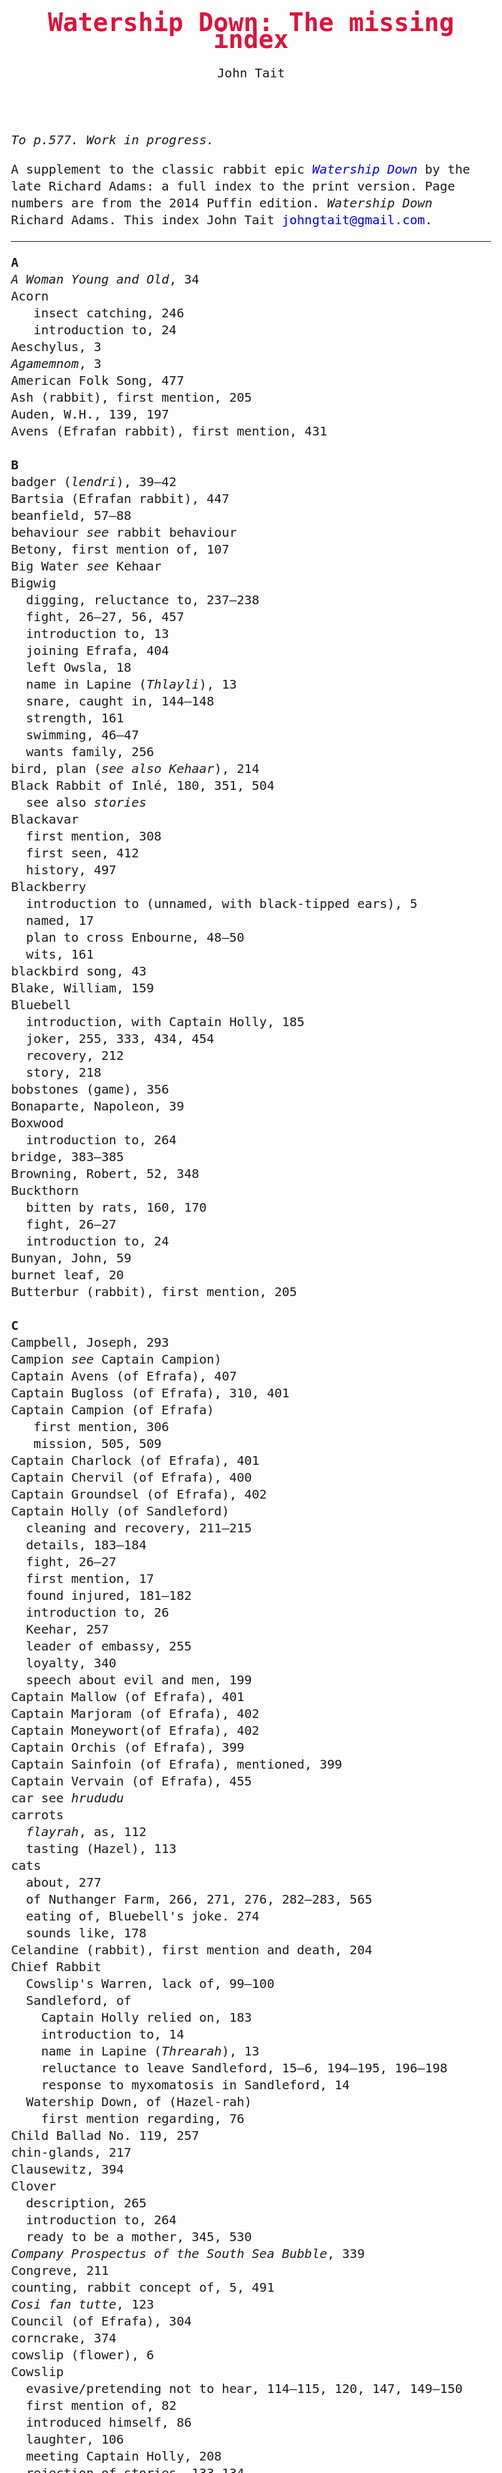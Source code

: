#+TITLE: Watership Down: The missing index
#+OPTIONS: num:nil toc:nil
# #+LaTeX_CLASS_OPTIONS: [mathptmx,a4paper,10pt,microtype,paralist,twocolumn]
# #+LaTeX_HEADER: \renewcommand{\familydefault}{\ttdefault}
#+LaTeX_HEADER: \usepackage{mathptmx}
#+LaTeX_CLASS_OPTIONS: [a4paper,10pt,microtype,paralist]
#+DESCRIPTION: Watership Down index, index to Watership Down, Watership Down glossary
#+AUTHOR: John Tait


#+BEGIN_EXPORT html

<style>body{text-align:center;margin:20px;font-family:consolas,Menlo-Regular,Menlo,Monaco,monospace;font-size:125%;line-height:135%} a {color:blue;text-decoration:none;} .title{font-size:200%;color:crimson;} body{margin:0 auto;text-align:left;max-width:768px;width:100%;padding:10px;box-sizing:border-box,font-size:100%;} @media (max-width: 480px)</style>

#+END_EXPORT

#+BEGIN_ABSTRACT
/To p.577. Work in progress./

A supplement to the classic rabbit epic [[https://en.wikipedia.org/wiki/Watership_Down][/Watership Down/]] by the late Richard Adams: a full index to the print version. Page numbers are from the 2014 Puffin edition. /Watership Down/ \copy 1972 Richard Adams. This index \copy 2025 John Tait [[mailto:johngtait@gmail.com][johngtait@gmail.com]].
------------------------------------------------------
#+END_ABSTRACT

#+BEGIN_VERSE
*A*
/A Woman Young and Old/, 34
Acorn
   insect catching, 246
   introduction to, 24
Aeschylus, 3
/Agamemnom/, 3
American Folk Song, 477
Ash (rabbit), first mention, 205
Auden, W.H., 139, 197
Avens (Efrafan rabbit), first mention, 431

*B*
badger (/lendri/), 39--42
Bartsia (Efrafan rabbit), 447
beanfield, 57--88
behaviour /see/ rabbit behaviour
Betony, first mention of, 107
Big Water /see/ Kehaar
Bigwig
  digging, reluctance to, 237--238
  fight, 26--27, 56, 457
  introduction to, 13
  joining Efrafa, 404
  left Owsla, 18
  name in Lapine (/Thlayli/), 13
  snare, caught in, 144--148
  strength, 161
  swimming, 46--47
  wants family, 256
bird, plan (/see also Kehaar/), 214
Black Rabbit of Inl\eacute, 180, 351, 504
  see also /stories/
Blackavar
  first mention, 308
  first seen, 412
  history, 497
Blackberry
  introduction to (unnamed, with black-tipped ears), 5
  named, 17
  plan to cross Enbourne, 48--50
  wits, 161
blackbird song, 43
Blake, William, 159
Bluebell
  introduction, with Captain Holly, 185
  joker, 255, 333, 434, 454
  recovery, 212
  story, 218
bobstones (game), 356
Bonaparte, Napoleon, 39
Boxwood
  introduction to, 264
bridge, 383--385
Browning, Robert, 52, 348
Buckthorn
  bitten by rats, 160, 170
  fight, 26--27
  introduction to, 24
Bunyan, John, 59
burnet leaf, 20
Butterbur (rabbit), first mention, 205

*C*
Campbell, Joseph, 293
Campion /see/ Captain Campion)
Captain Avens (of Efrafa), 407
Captain Bugloss (of Efrafa), 310, 401
Captain Campion (of Efrafa)
   first mention, 306
   mission, 505, 509
Captain Charlock (of Efrafa), 401
Captain Chervil (of Efrafa), 400
Captain Groundsel (of Efrafa), 402
Captain Holly (of Sandleford)
  cleaning and recovery, 211--215
  details, 183--184
  fight, 26--27
  first mention, 17
  found injured, 181--182
  introduction to, 26
  Keehar, 257
  leader of embassy, 255
  loyalty, 340
  speech about evil and men, 199
Captain Mallow (of Efrafa),  401
Captain Marjoram (of Efrafa),  402
Captain Moneywort(of Efrafa),  402
Captain Orchis (of Efrafa), 399
Captain Sainfoin (of Efrafa), mentioned, 399
Captain Vervain (of Efrafa), 455
car see /hrududu/
carrots
  /flayrah/, as, 112
  tasting (Hazel), 113
cats
  about, 277
  of Nuthanger Farm, 266, 271, 276, 282--283, 565
  eating of, Bluebell's joke. 274
  sounds like, 178
Celandine (rabbit), first mention and death, 204
Chief Rabbit
  Cowslip's Warren, lack of, 99--100
  Sandleford, of
    Captain Holly relied on, 183
    introduction to, 14
    name in Lapine (/Threarah/), 13
    reluctance to leave Sandleford, 15--6, 194--195, 196--198
    response to myxomatosis in Sandleford, 14
  Watership Down, of (Hazel-rah)
    first mention regarding, 76
Child Ballad No. 119, 257
chin-glands, 217
Clausewitz, 394
Clover
  description, 265
  introduction to, 264
  ready to be a mother, 345, 530
/Company Prospectus of the South Sea Bubble/, 339
Congreve, 211
counting, rabbit concept of, 5, 491
/Cosi fan tutte/, 123
Council (of Efrafa), 304
corncrake, 374
cowslip (flower), 6
Cowslip
  evasive/pretending not to hear, 114--115, 120, 147, 149--150
  first mention of, 82
  introduced himself, 86
  laughter, 106
  meeting Captain Holly, 208
  rejection of stories, 133--134
  Warren, description of, 95--96, 117, 195
Cottington's Clump, 68
creation, rabbit myth, 34--38
Crixia, 404
/Crusader Castles/, 547
crow
  attack, 55--56
  `Not-hawk', 53

*D*
/Dame Hickory/, 493
Dandelion
  fight, 27
  introduction to, 17
  speed, 30, 162
  stories, /see/ stories
/De Gustibus/, 52
de la Mare, Walter, first pages, 537
de Ponte, Lorenzo, 123
digging /see/ rabbit behaviour
doe
  admiration (/Nildro-hain/), 105
  thoughts about, 258
  mating, 414, 499, 501
  need for, 174, 244--245
  dog
  in wood, 47
  Sandleford Owsla opinion of, 41--42
dog
   of Nuthanger Farm, 262, 267, 283, 285, 562--565
dog's mercury, 18
Dostoevsky, 197
dragonfly, 383
duck, flying, 233

*E*
Earl of Chesterfield, the, 105
Efrafa
   accent, 500
   described and organisation, 304, 325, 329, 331, 397, 407--409, 414, 435, 503--504, 538, 547--548
   introduced as warren on other side of iron road and river, 251, 269
   marks, 303
   punishments, 308
   plan for, 253, 325, 330--333, 424--430, 434, 451, 452--453
El-ahrairah
  boasting, 35
  exclamation, as, 92
  first mention of, 30--31
  pronounciation, 30
  stones mystery (Cowslip's Warren), 102--103
  stories, /see/ stories
  wives, 35
/embleer/ (stinking, smell of fox), defined, 46
/elil/ (enemies)
  defined, 5
  discussed, 214. 535
Enbourne (river)
  crossing, 51--2
  described, 40, 44--45
  plan to cross, 42, 45
/Euthyphro/, 527
exclamations /see/ sayings, rabbit

*F*
farm /see/ Nuthanger Farm
farmer, shooting, 60-1
Fedden, Robin, 547
fight
  Captain Groundsel and Blackavar, 549 
  Captain Holly escaping Sandleford (Bluebell, Captain Holly, Cowslip, Pimpernel, rabbits from Cowslips' warren), 208--9
  cats (Bigwig, Dandelion), 276
  crow (Bigwig), 56
  escape from Efrafa (Bigwig, Bartsia, Blackavar, guard), 457--458
  rats (Bigwig, Buckthorn, Silver), 160--161
  Sandleford, departing (Captain Holly, Bigwig, Buckthorn, Dandelion), 26--27
  Woundwort, Bigwig, others, 574--576
Fiorin (rabbit), 396
fish, 334
Fiver
  dream about water, 11--12
  fear and flight, 136--137
  Fiver-rah!, 167
  introduction to, 5
  name in Lapine (/Hrairoo/), 5
  requirements for Watership Down, 45
  visions and premonitions, 7--8, 12, 16, 69, 90, 99, 116--118, 134--138, 151--154, 161, 198, 272, 294--296, 322, 325, 327, 432, 442, 554--555, 569, 572
/flayrah/ (appetizing food)
  defined, 112
  first mentioned, 109
force, use of, 138
/Four Postures of Death/, 132
fox, 100, 366--370 (described), 439--440, 499 (fox country), 502--503
Frith (God, also the sun)
  bargain, 253
  bestowing El-ahrairah `Prince with a Thousand Enemies', 35
  blessing El-ahrairah's bottom, 37--38
  faith in, 211, 314, 316
  introduction to, 34
    poem (Silverweed), 135--136
  presents to the animals, 35--38
  promise to El-ahrairah, 38, 211 
  warning El-ahrairah, 35

*G*
General Woundwort /see/ Woundwort
Greame, Kenneth, 377
Gulls, Black-headed, about, 241

*H*
Hamlet, 21
Hardy, Thomas, 169
Harris. Joel Chandler, 438
Harva, Uno, 293
Hawkbit
  introduction to, 23
  wants to return to Sandleford, 66--67
  inspecting holes, 167--168
Haystack
  introduction to, 264
Hazel
  dream, 109, 139--140
  introduction to, 4
  leadership, 41, 47, 71--72, 76, 96, 161, 194, 240, 246, 260--261, 263, 270, 284, 340 (summary), 343, 346, 373, 375, 481, 487, 494, 498, 501, 506, 530, 535, 545, 552--553, 556, 560
  shot and in pain, 289, 298, 319
  spirit of mischief, 258
Hazel-rah, first mentions, 75--76
hedgehog
  name in Lapine (/yona/), 64
  Yona (story), 125, 130
/Henry V/, 327
/Hlao/ (any small concavity in the grass where moisture may collect)
  defined (name of Pipkin in Lapine), 22
/Hlao-roo/, diminutive form of Pipkin's name, first mentioned, 108
/hlessi/, rabbits living in the open without a hole, wanderer, scratcher, vagabond (pl: /hlessil/)
  defined, 169
  used, 207, 322, 496
high, lonely place with dry soil (Watership Down), 45
`Hoi, Hoi u embleer Hrair, M' saigon ul\eacute hraka vair' (`Hoi, Hoi, the stinking Thousand, We meet them even when we stop to pass our droppings', Owsla lampoon)
  defined, 56
  used again, 179
holes on Watership Down, 168--170
Holly (rabbit), /see/ Captain Holly
/homba/ (fox)
  /see also/ fox
  first mention, 100
Honeycomb hall /see/ Watership Down
/hrair/ (a lot)
  defined, 5
  used, 193, 254
/Hrairoo/ Little Thousand (name of Fiver in Lapine), defined, 5
/hraka/ (droppings)
  burying (Efrafa), 408
  defined (Owsla lampoon), 56
  passing, 113, 171--172, 199, 212, 450. 455
/hrududu/ (motor vehicle)
   defined, 55
   used, 286, 494
/Hurt Hawks/, 233
hutch, opening, 278
Hyzenthlay
   encountered, 418
   first mention, 306
   visions and premonitions, 424--425

*I*
Inl\eacute (moon, also otherworld), mention, 205, 325
iron road /see/ railway

*J*
Jeffers, Robinson, 233
Johnsom, Dr, 407
Jourdan, General, 367
/Julius Caesar/, 452, 556

*L*
Labernum (Poison-tree, name of rabbit in Cowslip's Warren) /see/ Shape of Laburnum
Lapine, 190, 449
  /also see/ individual terms 
lark, announcing morning, 42
/Lark Rise to Candleford/, 577
laughter, unknown to most rabbits, 106
Laurel
  introduction to, 264
language and /lingua franca/ of hedgerow and woodland, 190
/Le Morte d'Arthur/, 71
/lendri/ (badger), first mention, 40
/Letters to the Sun/, 105
Light, 215--216
litters, 530
Lockley, R.M., 28, 77, 211
/Love for Love/, 211

*K*
Kelfazin, marshes /see/ stories
Kehaar, introduction to, 234
  /also see/ Gulls
  Big Water (Peeg Vater), 243, 249, 334--335, 387, 390, 485, 495--496
  correcting Holly, 257
  doe reconniaissance plan, 245, 257, 485
  doe reconniaissance agreement, 247
  eating fish, 334
  Efrafan suspicion of, 440--441, 448
  fouling nest, 250
  flight, 248
  quarrel with kestrel, 258
  stones (shot-gun pellets), 321
  `Piss off!', 239
  talking difficulties, 253
  kestrel, 175--6, 189--191, 217, 258, 341
Keyes, Sidney, 132
Kingcup (rabbit), first mentioned (missing, called by Strawberry), 103--104
Kingsclere, 176

*M*
Malory, 71
de la Mare, Walter, preface, 316, 493
map, Bigwigs's Flight to the Test, 464
men
  destruction of Sandlesford warren, 207--209
  at Nuthanger Farm, 286
  horse, on, 176
  farming the land, 341, 496
  sign, 10
  smell, 109, 119, 147, 262, 269, 486
  with gun, 100, 207
magpie, 156
mangels, 268
martins, 44
/Me\eacutemoires Militaires, 367
mole, mentioned, 215
Moneywort (Efrafan rabbit), 446
moonlight (/see also fu Inl\eacute/), 215--217
moorhen, 380
mouse
  rescue and plan, 190--193, 196, 213--214, 217, 527--528, 543
movement, rabbit, 31--32
/Musk Hall Song/, 431
myths /see also/ stories
  belief in, 133, 211
  Black Rabbit of Inl\eacute, 180, 210
  creation, 34--38
  El-ahrairah, Shape (Cowslip's Warren), 102--103, 105
myxomatosis
  in Efrafa, 304
  in Sandleford, 14
  in story, 361--362

*N*
/Napolean/, 537
Near Hind Mark
   Bigwig joining, 406
   first mention, 394
Nelthilta (doe)
   arrest and aftermath, 454--456
   introduction to, 413
Newtown Common, 65
nightingale song, 275
Nightshade (rabbit), first mention, 200
/Nildro-Hain/ (Song of the Blackbird, name of doe in Cowslip's Warren)
  admired, 105
  introduced, doe of Strawberry, 100
  remembered, 244
noise, 170--171, 189
Nose-in-the-Air (rabbit), first mention, 205
notice board of development of Sandleford, 10, 17
Nuthanger Farm
    description, 261--262
    does, introduced, 250, 264

*O*
/On War/, 394
outskirter (rank-and-file ordinary rabbit), defined, 4
owl, 73
  call, 65--66, 141
/Owsla/ (strong or clever rabbits surrounding the Chief Rabbit)
  defined, 6--7
  lampoon, 56
  story, Rabscuttle, 125
  Sandleford survivors /see/ Bigwig, Captain Holly, Silver
  teaching,
    /hrududil/, 64
    snare, 145--6
/Owslafa/ (of Efrafa), 308, 479

*P*
Peeg Vater /see/ Kehaar
peewit, 548
poetry (Cowslip's Warren), 134--136
Polo, Marco, 381
Piozzi, Signor, 299
Pimpernel (rabbit)
  death, 209
  first mention, 204
Pine-needles (rabbit), first mention, 205
Pipkin
  confused, 322
  crossing Enbourne, 49--50, 58
  doe mission plan, 259--260
  injury, 32, 40, 46
  insect catching, 246
  introduction to, 22
  name in Lapine (/Hlao/), 22
  screaming, 54
`Piss off!', 239
Plato, 527
/Prospice/, 348
/Proverbs of Uncle Remus/, 438
Portway and surroundings, 342
Prince with a Thousand Enemies
  called by Prince Rainbow, 126
  Frith bestows El-ahrairah, 38
Prince Rainbow /see/ stories
Psalm 59, 510

*R*
rabbit and animal behaviour
  ability to withstand disaster, 211
  absorbtion of rabbits by doe, 254
  breeding, 313
  delight (and testing), 328
  digging and scrapes, 81--82, 147--148, 172--175, 177, 187--189, 499--501, 510--511, 530, 547--554, 558--559
  carrying food, 114--115, 173
  cleaning wounds, 58, 72, 213
  cooperation with other animals, 213--215
  conventions and formalities, 98--99
  counting, rabbit concept of, 5
  dancing (Cowslip's Warren), 94
  disgust, 64, 250
  droppings /see/ hraka
  dying
     energies directed to, 417
     dying, not underground, 569
  eating young, 531
  evacuating warren, 198
  excretion, 250
  fear and flight (/see also tharn/), 136--137
  feeding, 6, 171, 502
  fertility, 300
  fighting over doe, 345
  fools, teaching about, 90
  force, use of, 138, 141 (discussed)
  formal gestures (usual lack of), 94
  fox encounters, 367
  hearing, 377
  laughter, unknown to most rabbits, 106
  melancholy, unknown to most rabbits, 132
  mischief, 339
  movement, 31--33, 164
  overcrowding, 253
  reconnaissance, 246
  senses, underground, 96
  screaming, 5
  sleeping places, 170
  smelling, 88
  sniffing during greeting, 83--84, 94
  stamping, 82, 109--110, 532
  stars, recognition, 275
  stories, 212
  strength, 211
  success, 280
  swimming, 42
  unknown, response to, 29
  testing, 328
  thunder, 432
  time, rabbit concept of, 21, 59, 241 (owl-time)
  without experience of wild life, 396
  woodland, in, 28
rabbit feet, 58
rabbit language and sayings
  A rabbit's sneeze on the morning breeze..., 501
  as dry as horse-hair on barbed wire, 531
  Before a duck can dive, 335
  Blue-tit's chatter, 186
  By Frith and the Black Rabbit, 451
  By the King's Lettuce!, 141
  /Come where the grass is greener.../, 333
  Does might grow wings and fly, 447
  Embleer Frith, 461
  Fits like a bee in a foxglove, 154
  For El-ahrairah to cry, 151
  Frith above!, 58
  [O] Frith and Inl\eacute, 50, 370
  Frith forbid!, 155
  Frith help you, 492
  [The Lord] Frith himself will be fighting for us, 572
  Frith in a fog!, 72
  Frith in a pond!, 196
  Frith [only] knows..., 452, 533
  Frith knows what [besides], 172, 538
  Frith on a bridge!, 415
  Frith up a tree!, 335
    /Frithrah!/ r(Lord God!), 19
  Frith sees you!, 466     
  /fu Inl\eacute/ (after moonrise)
     defined, 20
     mentioned, 19, 346, 421, 492, 529
  [O] Great Frith!, 331, 502
  Great golden Frith, 199
  Hills or Inl\eacute, 150
  hraka one end, jokes the other, 209
  If you were a horse the ceiling would fall down, 110
  In the warren, more stories than passages, 121
  long-grass rumours, 529
  /marli tharn/, (stupified doe), 433
  May Frith blast you..., 466
  My heart has joined the Thousand, for my friend stopped running today, 149
  /O embleer Frith!/ (Fiver's impiety, O stinking God!), 151
  /O fly away, great bird so white, and don't come back until tonight/, 449
  O [great] Frith, 166, 502
  O Frith on the hills!, 166--167
  /ni-Frith/ (noon)
     defined, 12
     used, 46, 82, 200, 208, 242, 302, 342, 421, 503, 542, 546, 554, 556
  One cloud feels lonely, 233
  Our children's children will hear a good story, 479
  /pfeffa-rah/ (King of cats), 343
  pressing his chin glands, 502
  rabbit underground, rabbit safe and sound, 499
  /Secrets go faster than moles underground/, 447
  /Silfray hraka, u embleer rah/ (Dine well on shit, stenchmaster), 582
  Till acorns grow on thistles, 195
railway, 251, 313
Ragwort (of Efrafa), 550
rat
   attack, 160--161
   spotting, 261
Renault, Mary, 268
river Enbourne /see/ Enbourne
river Test, 251, 469--473, 477--478 , 480
road, crossing, 62--63
Robin Hood (Child Ballad No. 119), 257
rope, 391--393
/-roo/, little (name suffix), defined, 5

*S*
sainfoin, 162--3
sandpipers, 442
Sandleford
  design and development, 10, 571
  destruction (Captain Holly's recount), 199--206
  first mention of, 7
  myxomatosis in, 14
  plan to leave, 19
 /Sayn lay narn, marli?/ (`Is grounsel nice, mother?', muttered by Pipkin in sleep), 109
sayings /see/ rabbit sayings
Scabius (rabbit), first mention and death, 202
Shakespeare, 21, 327, 452, 558
Shape of Laburnum, 102--103, 105, 133
/silf/ (outside), first mention of, 140
/silflay/ (go above ground to feed), first mention of, 106
/Silfray hraka, u embleer rah/ (Enjoy eating shit, stenchmaster), 582
Silver, introduction to, 25
Silverweed (rabbit poet in Cowslip's Warren), 134--136, 322
snake, 65
snare, 119, 144--148
[Old] Snowdrop (of Efrafa), 398, 538
Speedwell, introduction to, 24
Starveall (lonely barn), 160
stoats, 542
stones /see/ Shape of Laburnum
stories
  /see also/ myths
  bargain (absorbing rabbits), 254
  Captain Holly's tale, telling, 212
  Dandelion telling, 33, 122, 132, 562
  El-ahrairah and the pike, 31
  help from other animals, mentioned, 215
  Hawock (phesant)
    first mentioned, 223
  Hufsa (spy rabbit)
    first mentioned, 219
  Kelfazin, marshes
    first mentioned, 123
  King Darzin
    first mentioned, 124
  Loosestrife, 364
  Noah's Ark, 272
  Prince Rainbow
    first mentioned, 123
  /The Story of El-ahrairah and the Black Rabbit of Inl\eacute/, 348, 504
  /The Story of the Blessing of El-ahrairah/, 34--38
  /The Story of the King's Lettuce/
    as expression, 141
    at Efrafa, 310
    mentioned in Cowslip's Warren, 102--103
    told, 123--131
  /The Story of Rowsby Wood and the Fairy Wogdog/, 512, 542
  /The Story of the Trial of El-ahrairah/, 218--232
  Rabscuttle, Captain of Owsla, first mentioned, 125
  /Woundwort Dismayed/ (joke), 512
  Yona the hedgehog, 125, 130, 223
Strawberry
   Hazel admires, 110
   introduction to, 100
   leaves Cowslip's Warren, 155--156
   proud to be part of embassy (not coward), 255
   struggles, 162
   tells stones (Shape of Laburnum) mystery, 101--103
Stubbs, George (painter of horses), 215
summer, 341
swedes, 268
swearing
   bloody owls, 387
   Dam' rabbits, 486
   for Frith's sake, 91
   /[O] embleer Frith/, 151, 461
   Piss off!, 239
   /Silfray hraka, u embleer rah/ (Dine well on shit, stenchmaster), 582
swimming, 42, 46--47, 485, 487--488

*T*
Tennyson, 93
/The Acts of the Apostles/, 44
/The Anabasis/, 17
/The Ascent of F.6/, 197
/The Brothers Karamazov/, 197
/The Hero with a Thousand Facts/, 293
/The King Must Die/, 268
/The Lotus Eaters/, 93
/The Marriage of Heaven and Hell/, 159
/The Pilgrim/ 316
/The Pilgrim's Progress/, 59
/The Private Life of the Rabbit/, 28, 77
Thethuthinnang (Efrafan doe), 417
/The Wind in the Willows/, 377
/The Witness/, 139
/The World/, 11
/tharn/ (paralysis caused by fear and exhaustion), 32, 164--5, 456, 489
Thistle (of Efrafa), 543
Thlayli, (Furhead, name of Bigwig in Lapine), defined, 13
Thrayonlosa (injured doe), 492, 493
/Threarah/ (Lord Rowan Tree, name of Chief Rabbit of Sandleford in Lapine), defined, 13
  /see also/ Chief Rabbit
Thompson, Flora, 577
Thousand, dog member of, 42
Thrale, Ceceilia, 299
thunder, 466
time, rabbit concept of, 21, 59
Toadflax
  death, 206
  introduction to, 6
  speech about destruction of warren and men, 206
train /see/ railway
trees in November, like (Pipkin, Cowslip Warren rabbits), 107

*U*
/U Hrair/, The Thousand ('All the enemies' in Lapine), defined, 5
unknown, rabbit behaviour is reponse to, 29

*V*
Vaughan, Henry, 11
verses spoken by Thethuthinnang, 415
Vilthuril (doe), 499

*W*
warren, description of old warren, 88
water-hawk, 385
water-rabbit, idea, 392
Watership Down
  description, 68, 74, 159--160, 166, 171
  Fiver's requirements for, 45, 68, 163
  Honeycomb hall
   design and digging, 187--189, 192, 195--196, 239
   lonely, 244
   named, 189
   noise, 171
   rain, 246
/Who's in the Next Room?/, 169
white blindness /see/ myxomatosis
Wide Patrol, 305, 325, 330, 344, 398--400, 497, 499, 509
Willow (rabbit), first mention, 198
woods, 28--33
Woundwort
   described, 308, 537
   first mentions, 304, 394, 398
   meeting with Hazel (lame rabbit), 544--546
   
*X*
Xenophon, 17

*Y*
Yeats, W.B., 34
yellow-hammer, 529, 543
/yona/ (hedgehog), 64
Yona the hedgehog (story), 125, 130

*Z*
/zorn/ (finished or destroyed), 
  defined, 180
  used, 181
#+END_VERSE 
